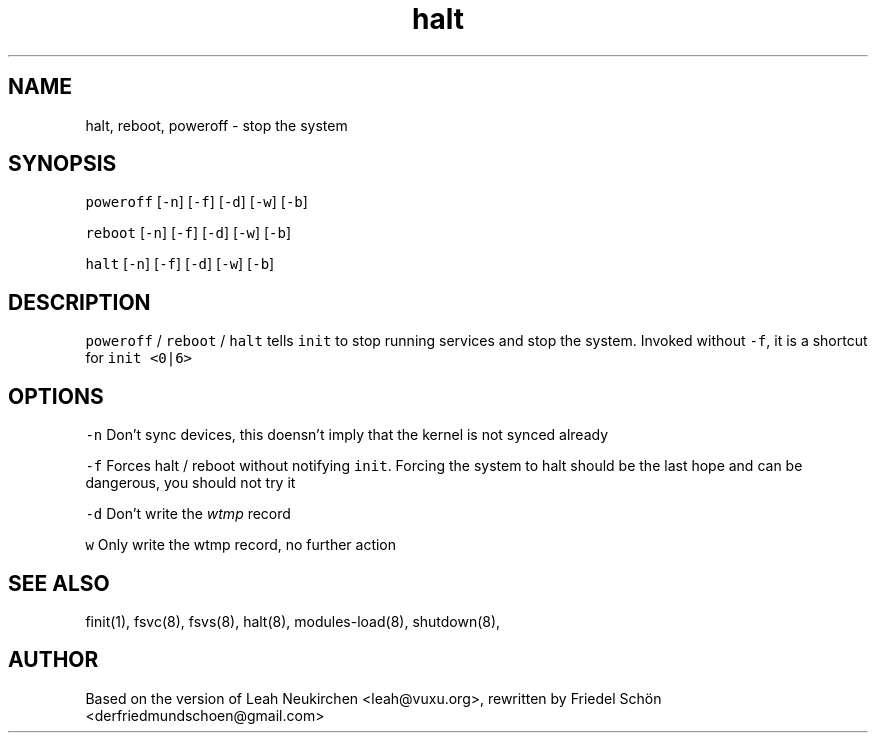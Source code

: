 .TH halt 8 "MAY 2023" "0.3.3" "fiss man page"

.PP
.SH NAME

.PP
halt, reboot, poweroff - stop the system 
.PP
.SH SYNOPSIS

.PP
\fB\fCpoweroff\fR [\fB\fC-n\fR] [\fB\fC-f\fR] [\fB\fC-d\fR] [\fB\fC-w\fR] [\fB\fC-b\fR] 
.PP
\fB\fCreboot\fR [\fB\fC-n\fR] [\fB\fC-f\fR] [\fB\fC-d\fR] [\fB\fC-w\fR] [\fB\fC-b\fR] 
.PP
\fB\fChalt\fR [\fB\fC-n\fR] [\fB\fC-f\fR] [\fB\fC-d\fR] [\fB\fC-w\fR] [\fB\fC-b\fR] 
.PP
.SH DESCRIPTION

.PP
\fB\fCpoweroff\fR / \fB\fCreboot\fR / \fB\fChalt\fR tells \fB\fCinit\fR to stop running services and stop the system. Invoked without \fB\fC-f\fR, it is a shortcut for \fB\fCinit <0|6>\fR 
.PP
.SH OPTIONS

.PP
\fB\fC-n\fR Don't sync devices, this doensn't imply that the kernel is not synced already 
.PP
\fB\fC-f\fR Forces halt / reboot without notifying \fB\fCinit\fR. Forcing the system to halt should be the last hope and can be dangerous, you should not try it 
.PP
\fB\fC-d\fR Don't write the \fIwtmp\fR record 
.PP
\fB\fCw\fR Only write the wtmp record, no further action 
.PP
.SH SEE ALSO

.PP
finit(1), fsvc(8), fsvs(8), halt(8), modules-load(8), shutdown(8), 
.PP
.SH AUTHOR

.PP
Based on the version of Leah Neukirchen <leah@vuxu.org>, rewritten by Friedel Schön <derfriedmundschoen@gmail.com> 